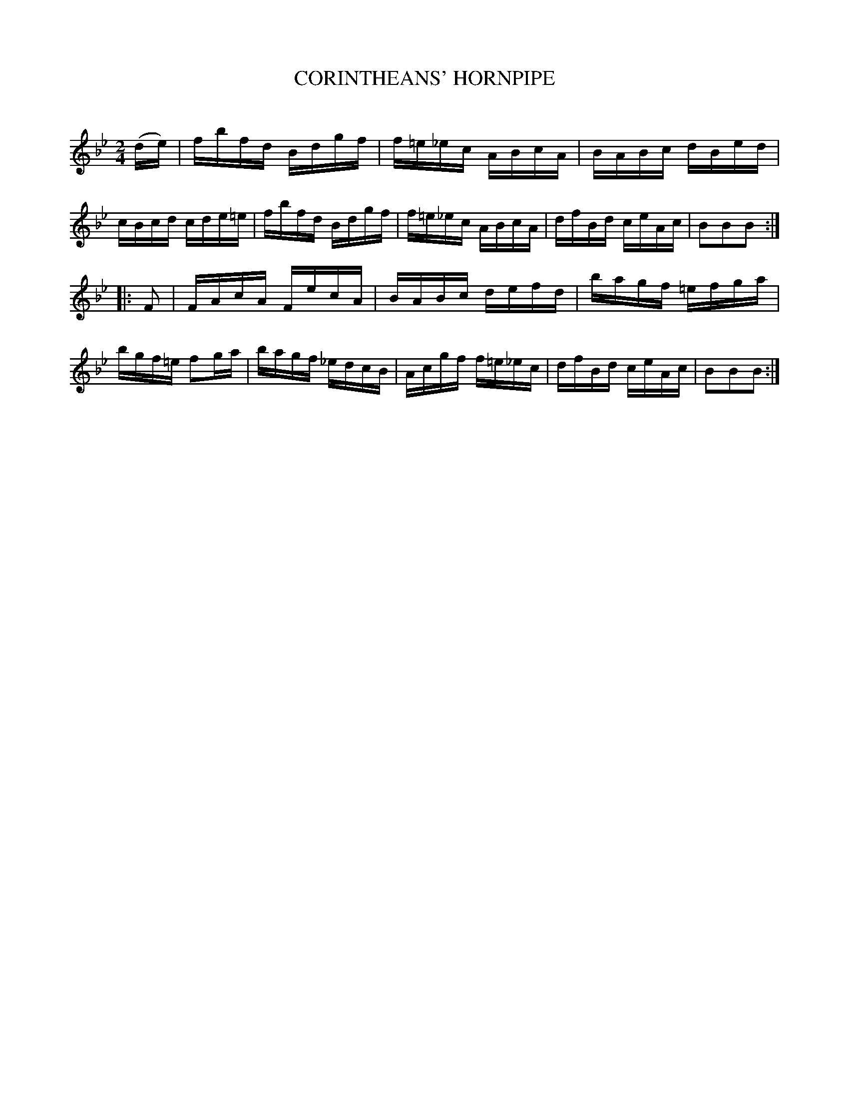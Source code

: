 X: 10612
T: CORINTHEANS' HORNPIPE
C:
%R: hornpipe, reel
B: Elias Howe "The Musician's Companion" Part 1 1842 p.61 #2
S: http://imslp.org/wiki/The_Musician's_Companion_(Howe,_Elias)
Z: 2015 John Chambers <jc:trillian.mit.edu>
M: 2/4
L: 1/16
K: Bb
% - - - - - - - - - - - - - - - - - - - - - - - - -
(de) |\
fbfd Bdgf | f=e_ec ABcA | BABc dBed | cBcd cde=e |\
fbfd Bdgf | f=e_ec ABcA | dfBd ceAc | B2B2B2 :|
|: F2 |\
FAcA FecA | BABc defd | bagf =efga | bgf=e f2ga |\
bagf _edcB | Acgf f=e_ec | dfBd ceAc | B2B2B2 :|
% - - - - - - - - - - - - - - - - - - - - - - - - -
